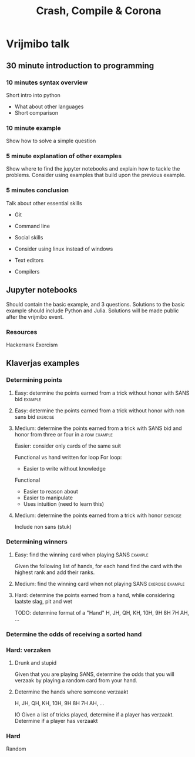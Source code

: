 #+TITLE: Crash, Compile & Corona

* Vrijmibo talk

** 30 minute introduction to programming

*** 10 minutes syntax overview

Short intro into python

- What about other languages
- Short comparison

*** 10 minute example

Show how to solve a simple question

*** 5 minute explanation of other examples

Show where to find the jupyter notebooks and explain how to tackle the problems.
Consider using examples that build upon the previous example.

*** 5 minutes conclusion

Talk about other essential skills

- Git
- Command line
- Social skills
- Consider using linux instead of windows
- Text editors

- Compilers

** Jupyter notebooks

Should contain the basic example, and 3 questions.
Solutions to the basic example should include Python and Julia.
Solutions will be made public after the vrijmibo event.
*** Resources

Hackerrank
Exercism

** Klaverjas examples

*** Determining points
**** Easy: determine the points earned from a trick without honor with SANS bid :example:
**** Easy: determine the points earned from a trick without honor with non sans bid :exercise:
**** Medium: determine the points earned from a trick with SANS bid and honor from three or four in a row :example:

Easier: consider only cards of the same suit

Functional vs hand written for loop
For loop:
- Easier to write without knowledge

Functional
- Easier to reason about
- Easier to manipulate
- Uses intuition (need to learn this)

**** Medium: determine the points earned from a trick with honor :exercise:

Include non sans (stuk)

*** Determining winners
**** Easy: find the winning card when playing SANS :example:

Given the following list of hands, for each hand find the card with the highest
rank and add their ranks.

**** Medium: find the winning card when not playing SANS :exercise:example:

**** Hard: determine the points earned from a hand, while considering laatste slag, pit and wet

TODO: determine format of a "Hand"
H, JH, QH, KH, 10H, 9H 8H 7H AH, ...

*** Determine the odds of receiving a sorted hand

*** Hard: verzaken
**** Drunk and stupid

Given that you are playing SANS, determine the odds that you will verzaak by
playing a random card from your hand.

**** Determine the hands where someone verzaakt

H, JH, QH, KH, 10H, 9H 8H 7H AH, ...

IO
Given a list of tricks played, determine if a player has verzaakt.
Determine if a player has verzaakt

*** Hard

Random
